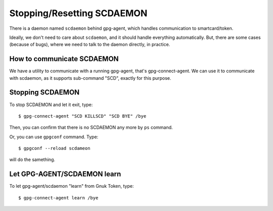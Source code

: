 ===========================
Stopping/Resetting SCDAEMON
===========================

There is a daemon named ``scdaemon`` behind gpg-agent, which handles
communication to smartcard/token.

Ideally, we don't need to care about ``scdaemon``, and it should
handle everything automatically.  But, there are some cases (because
of bugs), where we need to talk to the daemon directly, in practice.


How to communicate SCDAEMON
===========================

We have a utility to communicate with a running gpg-agent, that's
gpg-connect-agent.  We can use it to communicate with scdaemon,
as it supports sub-command "SCD", exactly for this purpose. 


Stopping SCDAEMON
=================

To stop SCDAEMON and let it exit, type::

	$ gpg-connect-agent "SCD KILLSCD" "SCD BYE" /bye

Then, you can confirm that there is no SCDAEMON any more by ``ps``
command.

Or, you can use ``gpgconf`` command.  Type::

	$ gpgconf --reload scdameon

will do the samething.


Let GPG-AGENT/SCDAEMON learn
============================

To let gpg-agent/scdaemon "learn" from Gnuk Token, type::

	$ gpg-connect-agent learn /bye
